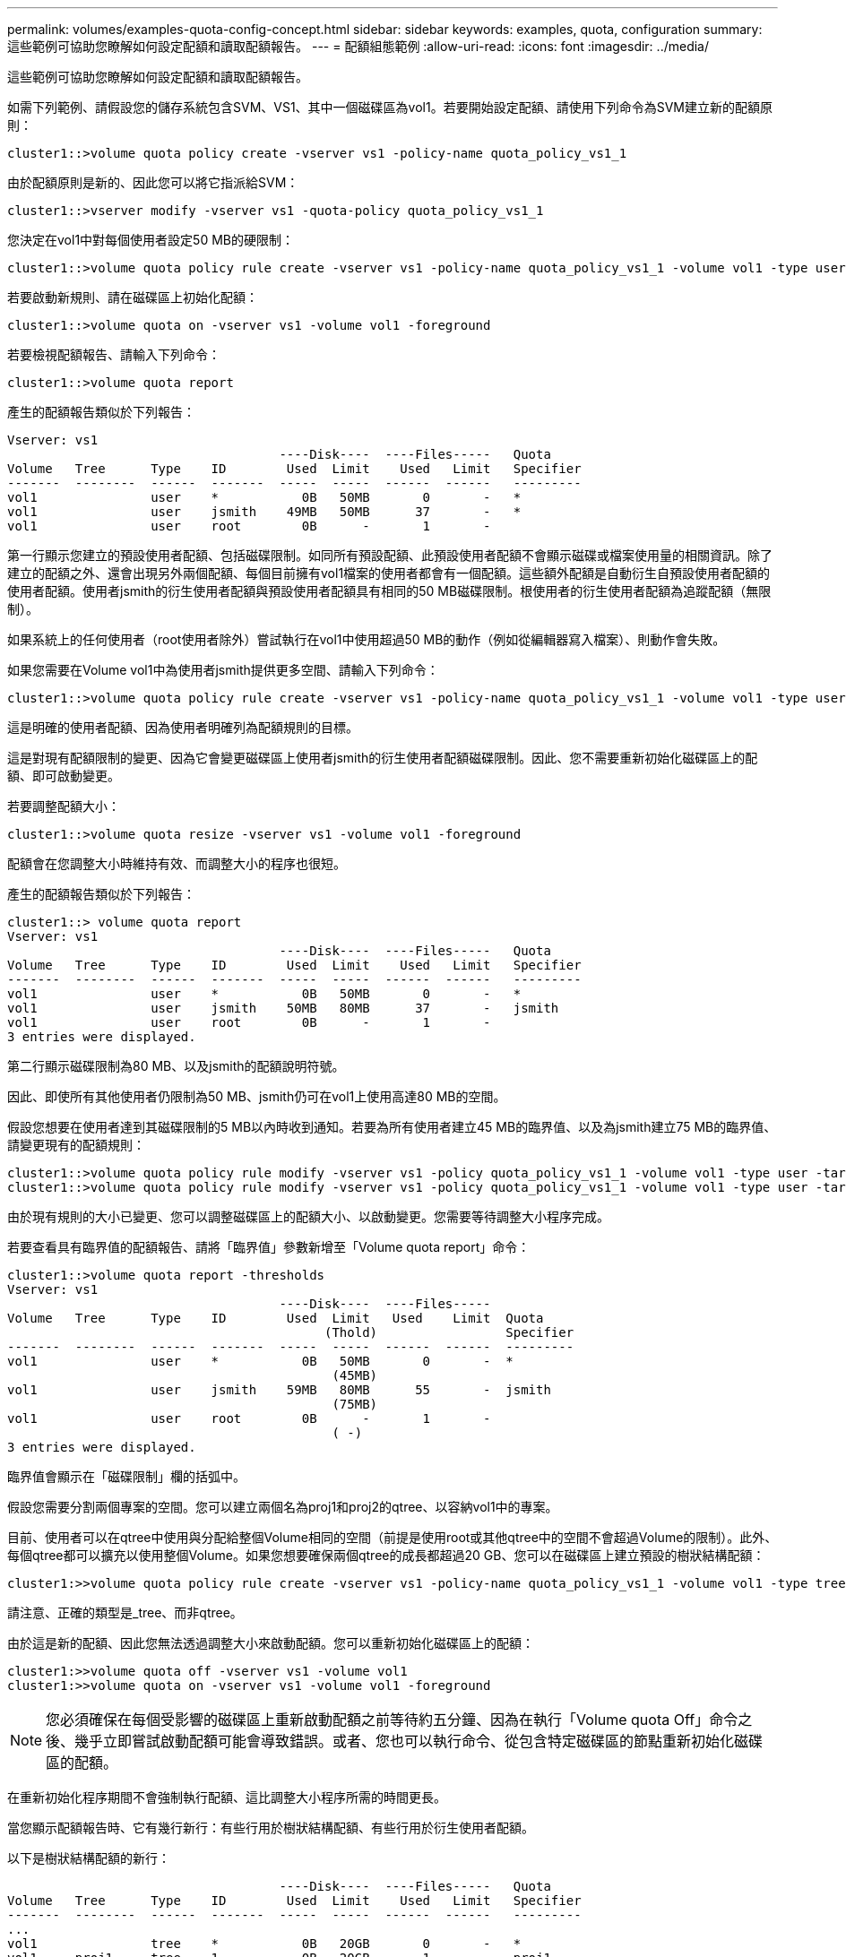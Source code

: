 ---
permalink: volumes/examples-quota-config-concept.html 
sidebar: sidebar 
keywords: examples, quota, configuration 
summary: 這些範例可協助您瞭解如何設定配額和讀取配額報告。 
---
= 配額組態範例
:allow-uri-read: 
:icons: font
:imagesdir: ../media/


[role="lead"]
這些範例可協助您瞭解如何設定配額和讀取配額報告。

如需下列範例、請假設您的儲存系統包含SVM、VS1、其中一個磁碟區為vol1。若要開始設定配額、請使用下列命令為SVM建立新的配額原則：

[listing]
----
cluster1::>volume quota policy create -vserver vs1 -policy-name quota_policy_vs1_1
----
由於配額原則是新的、因此您可以將它指派給SVM：

[listing]
----
cluster1::>vserver modify -vserver vs1 -quota-policy quota_policy_vs1_1
----
您決定在vol1中對每個使用者設定50 MB的硬限制：

[listing]
----
cluster1::>volume quota policy rule create -vserver vs1 -policy-name quota_policy_vs1_1 -volume vol1 -type user -target "" -disk-limit 50MB -qtree ""
----
若要啟動新規則、請在磁碟區上初始化配額：

[listing]
----
cluster1::>volume quota on -vserver vs1 -volume vol1 -foreground
----
若要檢視配額報告、請輸入下列命令：

[listing]
----
cluster1::>volume quota report
----
產生的配額報告類似於下列報告：

[listing]
----
Vserver: vs1
                                    ----Disk----  ----Files-----   Quota
Volume   Tree      Type    ID        Used  Limit    Used   Limit   Specifier
-------  --------  ------  -------  -----  -----  ------  ------   ---------
vol1               user    *           0B   50MB       0       -   *
vol1               user    jsmith    49MB   50MB      37       -   *
vol1               user    root        0B      -       1       -
----
第一行顯示您建立的預設使用者配額、包括磁碟限制。如同所有預設配額、此預設使用者配額不會顯示磁碟或檔案使用量的相關資訊。除了建立的配額之外、還會出現另外兩個配額、每個目前擁有vol1檔案的使用者都會有一個配額。這些額外配額是自動衍生自預設使用者配額的使用者配額。使用者jsmith的衍生使用者配額與預設使用者配額具有相同的50 MB磁碟限制。根使用者的衍生使用者配額為追蹤配額（無限制）。

如果系統上的任何使用者（root使用者除外）嘗試執行在vol1中使用超過50 MB的動作（例如從編輯器寫入檔案）、則動作會失敗。

如果您需要在Volume vol1中為使用者jsmith提供更多空間、請輸入下列命令：

[listing]
----
cluster1::>volume quota policy rule create -vserver vs1 -policy-name quota_policy_vs1_1 -volume vol1 -type user -target jsmith -disk-limit 80MB -qtree ""
----
這是明確的使用者配額、因為使用者明確列為配額規則的目標。

這是對現有配額限制的變更、因為它會變更磁碟區上使用者jsmith的衍生使用者配額磁碟限制。因此、您不需要重新初始化磁碟區上的配額、即可啟動變更。

若要調整配額大小：

[listing]
----
cluster1::>volume quota resize -vserver vs1 -volume vol1 -foreground
----
配額會在您調整大小時維持有效、而調整大小的程序也很短。

產生的配額報告類似於下列報告：

[listing]
----
cluster1::> volume quota report
Vserver: vs1
                                    ----Disk----  ----Files-----   Quota
Volume   Tree      Type    ID        Used  Limit    Used   Limit   Specifier
-------  --------  ------  -------  -----  -----  ------  ------   ---------
vol1               user    *           0B   50MB       0       -   *
vol1               user    jsmith    50MB   80MB      37       -   jsmith
vol1               user    root        0B      -       1       -
3 entries were displayed.
----
第二行顯示磁碟限制為80 MB、以及jsmith的配額說明符號。

因此、即使所有其他使用者仍限制為50 MB、jsmith仍可在vol1上使用高達80 MB的空間。

假設您想要在使用者達到其磁碟限制的5 MB以內時收到通知。若要為所有使用者建立45 MB的臨界值、以及為jsmith建立75 MB的臨界值、請變更現有的配額規則：

[listing]
----
cluster1::>volume quota policy rule modify -vserver vs1 -policy quota_policy_vs1_1 -volume vol1 -type user -target "" -qtree "" -threshold 45MB
cluster1::>volume quota policy rule modify -vserver vs1 -policy quota_policy_vs1_1 -volume vol1 -type user -target jsmith -qtree "" -threshold 75MB
----
由於現有規則的大小已變更、您可以調整磁碟區上的配額大小、以啟動變更。您需要等待調整大小程序完成。

若要查看具有臨界值的配額報告、請將「臨界值」參數新增至「Volume quota report」命令：

[listing]
----
cluster1::>volume quota report -thresholds
Vserver: vs1
                                    ----Disk----  ----Files-----
Volume   Tree      Type    ID        Used  Limit   Used    Limit  Quota
                                          (Thold)                 Specifier
-------  --------  ------  -------  -----  -----  ------  ------  ---------
vol1               user    *           0B   50MB       0       -  *
                                           (45MB)
vol1               user    jsmith    59MB   80MB      55       -  jsmith
                                           (75MB)
vol1               user    root        0B      -       1       -
                                           ( -)
3 entries were displayed.
----
臨界值會顯示在「磁碟限制」欄的括弧中。

假設您需要分割兩個專案的空間。您可以建立兩個名為proj1和proj2的qtree、以容納vol1中的專案。

目前、使用者可以在qtree中使用與分配給整個Volume相同的空間（前提是使用root或其他qtree中的空間不會超過Volume的限制）。此外、每個qtree都可以擴充以使用整個Volume。如果您想要確保兩個qtree的成長都超過20 GB、您可以在磁碟區上建立預設的樹狀結構配額：

[listing]
----
cluster1:>>volume quota policy rule create -vserver vs1 -policy-name quota_policy_vs1_1 -volume vol1 -type tree -target "" -disk-limit 20GB
----
請注意、正確的類型是_tree、而非qtree。

由於這是新的配額、因此您無法透過調整大小來啟動配額。您可以重新初始化磁碟區上的配額：

[listing]
----
cluster1:>>volume quota off -vserver vs1 -volume vol1
cluster1:>>volume quota on -vserver vs1 -volume vol1 -foreground
----
[NOTE]
====
您必須確保在每個受影響的磁碟區上重新啟動配額之前等待約五分鐘、因為在執行「Volume quota Off」命令之後、幾乎立即嘗試啟動配額可能會導致錯誤。或者、您也可以執行命令、從包含特定磁碟區的節點重新初始化磁碟區的配額。

====
在重新初始化程序期間不會強制執行配額、這比調整大小程序所需的時間更長。

當您顯示配額報告時、它有幾行新行：有些行用於樹狀結構配額、有些行用於衍生使用者配額。

以下是樹狀結構配額的新行：

[listing]
----

                                    ----Disk----  ----Files-----   Quota
Volume   Tree      Type    ID        Used  Limit    Used   Limit   Specifier
-------  --------  ------  -------  -----  -----  ------  ------   ---------
...
vol1               tree    *           0B   20GB       0       -   *
vol1     proj1     tree    1           0B   20GB       1       -   proj1
vol1     proj2     tree    2           0B   20GB       1       -   proj2
...
----
您所建立的預設樹狀結構配額會出現在第一行的「ID」欄位中、其中有星號（*）。為了回應磁碟區上的預設樹狀結構配額、ONTAP 所以針對磁碟區中的每個qtree自動建立衍生的樹狀結構配額。這些項目會顯示在「樹狀結構」欄中出現proj1和proj2的行中。

下列新行適用於衍生的使用者配額：

[listing]
----

                                    ----Disk----  ----Files-----   Quota
Volume   Tree      Type    ID        Used  Limit    Used   Limit   Specifier
-------  --------  ------  -------  -----  -----  ------  ------   ---------
...
vol1     proj1     user    *           0B   50MB       0       -
vol1     proj1     user    root        0B      -       1       -
vol1     proj2     user    *           0B   50MB       0       -
vol1     proj2     user    root        0B      -       1       -
...
----
如果為qtree啟用配額、則會自動為該磁碟區所包含的所有qtree繼承磁碟區上的預設使用者配額。當您新增第一個qtree配額時、會在qtree上啟用配額。因此、會為每個qtree建立衍生的預設使用者配額。這些欄位會顯示在ID為星號（*）的行中。

由於root使用者是檔案的擁有者、因此在為每個qtree建立預設使用者配額時、也會針對每個qtree上的root使用者建立特殊的追蹤配額。這些資訊會顯示在ID為root的行中。

您決定將使用者限制在proj1 qtree中的空間、比整個Volume中的空間要小。您想要避免在proj1 qtree中使用超過10 MB的資源。因此、您可以為qtree建立預設的使用者配額：

[listing]
----
cluster1::>volume quota policy rule create -vserver vs1 -policy-name quota_policy_vs1_1 -volume vol1 -type user -target "" -disk-limit 10MB -qtree proj1
----
這是對現有配額的變更、因為它會變更從磁碟區上預設使用者配額衍生的proj1 qtree預設使用者配額。因此、您可以調整配額大小來啟動變更。調整大小程序完成後、您可以檢視配額報告。

配額報告中會出現下列新行、顯示qtree的新明確使用者配額：

[listing]
----

                                    ----Disk----  ----Files-----   Quota
Volume   Tree      Type    ID        Used  Limit    Used   Limit   Specifier
-------  --------  ------  -------  -----  -----  ------  ------   ---------
vol1     proj1     user    *           0B   10MB       0       -   *
----
但是、由於您建立的配額會覆寫預設使用者配額（以提供更多空間）、因此使用者jsmith無法將更多資料寫入proj1 qtree。當您在proj1 qtree上新增預設使用者配額時、該配額將會套用、並限制該qtree中的所有使用者空間、包括jsmith。若要為使用者jsmith提供更多空間、您可以針對qtree新增一個明確的使用者配額規則、其中具有80 MB磁碟限制、以覆寫qtree的預設使用者配額規則：

[listing]
----
cluster1::>volume quota policy rule create -vserver vs1 -policy-name quota_policy_vs1_1 -volume vol1 -type user -target jsmith -disk-limit 80MB -qtree proj1
----
由於這是已存在預設配額的明確配額、因此您可以調整配額大小來啟動變更。當調整大小程序完成時、您會顯示配額報告。

配額報告中會出現下列新行：

[listing]
----

                                    ----Disk----  ----Files-----   Quota
Volume   Tree      Type    ID        Used  Limit    Used   Limit   Specifier
-------  --------  ------  -------  -----  -----  ------  ------   ---------
vol1     proj1     user    jsmith    61MB   80MB      57       -   jsmith
----
最後一份配額報告類似於下列報告：

[listing]
----
cluster1::>volume quota report
Vserver: vs1
                                    ----Disk----  ----Files-----   Quota
Volume   Tree      Type    ID        Used  Limit    Used   Limit   Specifier
-------  --------  ------  -------  -----  -----  ------  ------   ---------
vol1               tree    *           0B   20GB       0       -   *
vol1               user    *           0B   50MB       0       -   *
vol1               user    jsmith    70MB   80MB      65       -   jsmith
vol1     proj1     tree    1           0B   20GB       1       -   proj1
vol1     proj1     user    *           0B   10MB       0       -   *
vol1     proj1     user    root        0B      -       1       -
vol1     proj2     tree    2           0B   20GB       1       -   proj2
vol1     proj2     user    *           0B   50MB       0       -
vol1     proj2     user    root        0B      -       1       -
vol1               user    root        0B      -       3       -
vol1     proj1     user    jsmith    61MB   80MB      57       -   jsmith
11 entries were displayed.
----
使用者jsmith必須符合下列配額限制、才能寫入proj1中的檔案：

. proj1 qtree的樹狀結構配額。
. proj1 qtree上的使用者配額。
. 磁碟區上的使用者配額。

